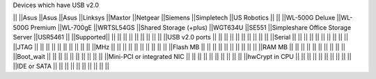 Devices which have USB v2.0

|| ||Asus ||Asus ||Asus ||Linksys ||Maxtor ||Netgear ||Siemens ||Simpletech ||US Robotics ||
|| ||WL-500G Deluxe ||WL-500G Premium ||WL-700gE ||WRTSL54GS ||Shared Storage (+plus) ||WGT634U ||SE551 ||Simpleshare Office Storage Server ||USR5461 ||
||Supported|| || || || || || || || || ||
||USB v2.0 ports || || || || || || || || || ||
||Serial || || || || || || || || || ||
||JTAG || || || || || || || || || ||
||MHz || || || || || || || || || ||
||Flash MB || || || || || || || || || ||
||RAM MB || || || || || || || || || ||
||Boot_wait || || || || || || || || || ||
||Mini-PCI or integrated NIC || || || || || || || || || ||
||hwCrypt in CPU || || || || || || || || || ||
||IDE or SATA || || || || || || || || || ||
